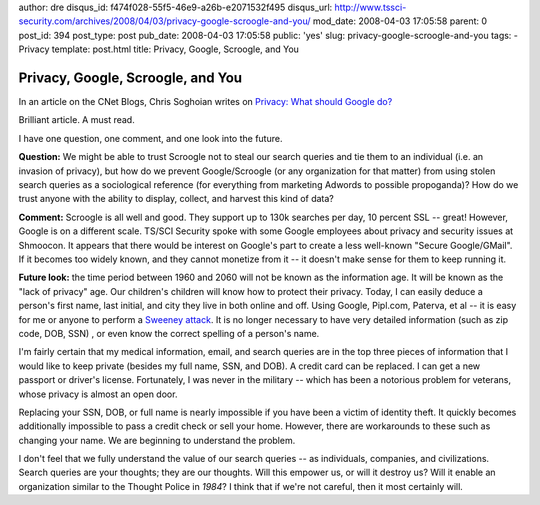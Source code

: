 author: dre
disqus_id: f474f028-55f5-46e9-a26b-e2071532f495
disqus_url: http://www.tssci-security.com/archives/2008/04/03/privacy-google-scroogle-and-you/
mod_date: 2008-04-03 17:05:58
parent: 0
post_id: 394
post_type: post
pub_date: 2008-04-03 17:05:58
public: 'yes'
slug: privacy-google-scroogle-and-you
tags:
- Privacy
template: post.html
title: Privacy, Google, Scroogle, and You

Privacy, Google, Scroogle, and You
##################################

In an article on the CNet Blogs, Chris Soghoian writes on `Privacy: What
should Google do? <http://www.cnet.com/8301-13739_1-9909637-46.html>`_

Brilliant article. A must read.

I have one question, one comment, and one look into the future.

**Question:** We might be able to trust Scroogle not to steal our search
queries and tie them to an individual (i.e. an invasion of privacy), but
how do we prevent Google/Scroogle (or any organization for that matter)
from using stolen search queries as a sociological reference (for
everything from marketing Adwords to possible propoganda)? How do we
trust anyone with the ability to display, collect, and harvest this kind
of data?

**Comment:** Scroogle is all well and good. They support up to 130k
searches per day, 10 percent SSL -- great! However, Google is on a
different scale. TS/SCI Security spoke with some Google employees about
privacy and security issues at Shmoocon. It appears that there would be
interest on Google's part to create a less well-known "Secure
Google/GMail". If it becomes too widely known, and they cannot monetize
from it -- it doesn't make sense for them to keep running it.

**Future look:** the time period between 1960 and 2060 will not be known
as the information age. It will be known as the "lack of privacy" age.
Our children's children will know how to protect their privacy. Today, I
can easily deduce a person's first name, last initial, and city they
live in both online and off. Using Google, Pipl.com, Paterva, et al --
it is easy for me or anyone to perform a `Sweeney
attack <http://privacy.cs.cmu.edu/people/sweeney/kanonymity.pdf>`_. It
is no longer necessary to have very detailed information (such as zip
code, DOB, SSN) , or even know the correct spelling of a person's name.

I'm fairly certain that my medical information, email, and search
queries are in the top three pieces of information that I would like to
keep private (besides my full name, SSN, and DOB). A credit card can be
replaced. I can get a new passport or driver's license. Fortunately, I
was never in the military -- which has been a notorious problem for
veterans, whose privacy is almost an open door.

Replacing your SSN, DOB, or full name is nearly impossible if you have
been a victim of identity theft. It quickly becomes additionally
impossible to pass a credit check or sell your home. However, there are
workarounds to these such as changing your name. We are beginning to
understand the problem.

I don't feel that we fully understand the value of our search queries --
as individuals, companies, and civilizations. Search queries are your
thoughts; they are our thoughts. Will this empower us, or will it
destroy us? Will it enable an organization similar to the Thought Police
in *1984*? I think that if we're not careful, then it most certainly
will.
